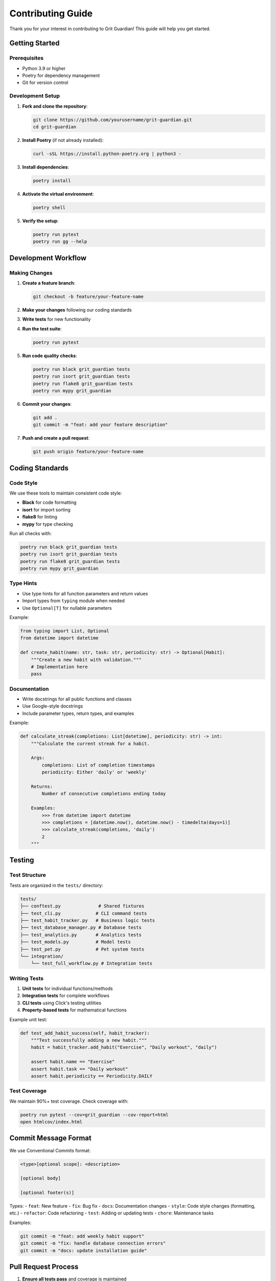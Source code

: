 Contributing Guide
=================

Thank you for your interest in contributing to Grit Guardian! This guide will help you get started.

Getting Started
---------------

Prerequisites
~~~~~~~~~~~~~

- Python 3.9 or higher
- Poetry for dependency management
- Git for version control

Development Setup
~~~~~~~~~~~~~~~~~

1. **Fork and clone the repository**:

   .. code-block:: bash

      git clone https://github.com/yourusername/grit-guardian.git
      cd grit-guardian

2. **Install Poetry** (if not already installed):

   .. code-block:: bash

      curl -sSL https://install.python-poetry.org | python3 -

3. **Install dependencies**:

   .. code-block:: bash

      poetry install

4. **Activate the virtual environment**:

   .. code-block:: bash

      poetry shell

5. **Verify the setup**:

   .. code-block:: bash

      poetry run pytest
      poetry run gg --help

Development Workflow
--------------------

Making Changes
~~~~~~~~~~~~~~

1. **Create a feature branch**:

   .. code-block:: bash

      git checkout -b feature/your-feature-name

2. **Make your changes** following our coding standards

3. **Write tests** for new functionality

4. **Run the test suite**:

   .. code-block:: bash

      poetry run pytest

5. **Run code quality checks**:

   .. code-block:: bash

      poetry run black grit_guardian tests
      poetry run isort grit_guardian tests  
      poetry run flake8 grit_guardian tests
      poetry run mypy grit_guardian

6. **Commit your changes**:

   .. code-block:: bash

      git add .
      git commit -m "feat: add your feature description"

7. **Push and create a pull request**:

   .. code-block:: bash

      git push origin feature/your-feature-name

Coding Standards
----------------

Code Style
~~~~~~~~~~

We use these tools to maintain consistent code style:

- **Black** for code formatting
- **isort** for import sorting  
- **flake8** for linting
- **mypy** for type checking

Run all checks with:

.. code-block:: bash

   poetry run black grit_guardian tests
   poetry run isort grit_guardian tests
   poetry run flake8 grit_guardian tests
   poetry run mypy grit_guardian

Type Hints
~~~~~~~~~~

- Use type hints for all function parameters and return values
- Import types from ``typing`` module when needed
- Use ``Optional[T]`` for nullable parameters

Example:

.. code-block:: python

   from typing import List, Optional
   from datetime import datetime

   def create_habit(name: str, task: str, periodicity: str) -> Optional[Habit]:
       """Create a new habit with validation."""
       # Implementation here
       pass

Documentation
~~~~~~~~~~~~~

- Write docstrings for all public functions and classes
- Use Google-style docstrings
- Include parameter types, return types, and examples

Example:

.. code-block:: python

   def calculate_streak(completions: List[datetime], periodicity: str) -> int:
       """Calculate the current streak for a habit.
       
       Args:
           completions: List of completion timestamps
           periodicity: Either 'daily' or 'weekly'
           
       Returns:
           Number of consecutive completions ending today
           
       Examples:
           >>> from datetime import datetime
           >>> completions = [datetime.now(), datetime.now() - timedelta(days=1)]
           >>> calculate_streak(completions, 'daily')
           2
       """

Testing
-------

Test Structure
~~~~~~~~~~~~~~

Tests are organized in the ``tests/`` directory:

.. code-block:: text

   tests/
   ├── conftest.py              # Shared fixtures
   ├── test_cli.py             # CLI command tests
   ├── test_habit_tracker.py   # Business logic tests
   ├── test_database_manager.py # Database tests
   ├── test_analytics.py       # Analytics tests
   ├── test_models.py          # Model tests
   ├── test_pet.py             # Pet system tests
   └── integration/
       └── test_full_workflow.py # Integration tests

Writing Tests
~~~~~~~~~~~~~

1. **Unit tests** for individual functions/methods
2. **Integration tests** for complete workflows
3. **CLI tests** using Click's testing utilities
4. **Property-based tests** for mathematical functions

Example unit test:

.. code-block:: python

   def test_add_habit_success(self, habit_tracker):
       """Test successfully adding a new habit."""
       habit = habit_tracker.add_habit("Exercise", "Daily workout", "daily")
       
       assert habit.name == "Exercise"
       assert habit.task == "Daily workout"
       assert habit.periodicity == Periodicity.DAILY

Test Coverage
~~~~~~~~~~~~~

We maintain 90%+ test coverage. Check coverage with:

.. code-block:: bash

   poetry run pytest --cov=grit_guardian --cov-report=html
   open htmlcov/index.html

Commit Message Format
---------------------

We use Conventional Commits format:

.. code-block:: text

   <type>[optional scope]: <description>

   [optional body]

   [optional footer(s)]

Types:
- ``feat``: New feature
- ``fix``: Bug fix  
- ``docs``: Documentation changes
- ``style``: Code style changes (formatting, etc.)
- ``refactor``: Code refactoring
- ``test``: Adding or updating tests
- ``chore``: Maintenance tasks

Examples:

.. code-block:: bash

   git commit -m "feat: add weekly habit support"
   git commit -m "fix: handle database connection errors"
   git commit -m "docs: update installation guide"

Pull Request Process
--------------------

1. **Ensure all tests pass** and coverage is maintained
2. **Update documentation** if you've changed APIs or added features
3. **Write a clear PR description** explaining what and why
4. **Link to relevant issues** if applicable
5. **Respond to review feedback** promptly

PR Template:

.. code-block:: markdown

   ## Description
   Brief description of changes

   ## Type of Change
   - [ ] Bug fix
   - [ ] New feature  
   - [ ] Documentation update
   - [ ] Refactoring

   ## Testing
   - [ ] Tests pass locally
   - [ ] Added tests for new functionality
   - [ ] Updated documentation

   ## Checklist
   - [ ] Code follows style guidelines
   - [ ] Self-review completed
   - [ ] Documentation updated

Issue Reporting
---------------

When reporting bugs or requesting features:

Bug Reports
~~~~~~~~~~~

Include:
- **Steps to reproduce** the issue
- **Expected behavior** vs actual behavior
- **Environment details** (OS, Python version, etc.)
- **Error messages** or stack traces
- **Minimal example** if possible

Feature Requests
~~~~~~~~~~~~~~~~

Include:
- **Clear description** of the feature
- **Use case** or motivation
- **Proposed implementation** (if you have ideas)
- **Alternatives considered**

Areas for Contribution
----------------------

We welcome contributions in these areas:

High Priority
~~~~~~~~~~~~~

- **Bug fixes** and error handling improvements  
- **Performance optimizations**
- **Test coverage** improvements
- **Documentation** enhancements

Medium Priority
~~~~~~~~~~~~~~~

- **New analytics features** (charts, exports, etc.)
- **Pet system enhancements** (new moods, animations)
- **CLI improvements** (better formatting, colors)
- **Database features** (backup, import/export)

Low Priority
~~~~~~~~~~~~

- **Web interface** (optional dashboard)
- **Mobile companion app**
- **Habit templates** and categories
- **Notification system**

Development Environment
-----------------------

Recommended Tools
~~~~~~~~~~~~~~~~~

- **IDE**: PyCharm, VS Code, or similar with Python support
- **Terminal**: iTerm2 (macOS), Windows Terminal (Windows), or your preferred terminal
- **Git GUI**: GitKraken, Sourcetree, or command-line git

Useful Commands
~~~~~~~~~~~~~~~

.. code-block:: bash

   # Run tests in watch mode
   poetry run pytest-watch

   # Run specific test
   poetry run pytest tests/test_cli.py::TestCLIAdd::test_add_habit_success

   # Run linting only
   poetry run flake8 grit_guardian

   # Format code
   poetry run black grit_guardian tests

   # Start development server (if building web features)
   poetry run python -m grit_guardian.server

Debugging
~~~~~~~~~

- Use ``pytest -s`` to see print statements during tests
- Use ``pdb`` or ``ipdb`` for interactive debugging
- Check logs in ``~/.config/grit-guardian/`` for runtime issues

Community Guidelines
--------------------

Code of Conduct
~~~~~~~~~~~~~~~

- **Be respectful** and inclusive in all interactions
- **Provide constructive feedback** in code reviews
- **Help newcomers** get started with the project
- **Focus on technical merit** in discussions

Communication
~~~~~~~~~~~~~

- **GitHub Issues** for bug reports and feature requests
- **GitHub Discussions** for general questions and ideas
- **Pull Request comments** for code-specific discussions

Recognition
~~~~~~~~~~~

Contributors are recognized:
- In the project's ``CONTRIBUTORS.md`` file
- In release notes for significant contributions
- With GitHub's contributor recognition features

Getting Help
------------

If you need help:

1. **Check existing documentation** and issues
2. **Ask in GitHub Discussions** for general questions
3. **Create an issue** for specific bugs or feature requests
4. **Tag maintainers** if you need urgent help

Thank you for contributing to Grit Guardian! 🐉

